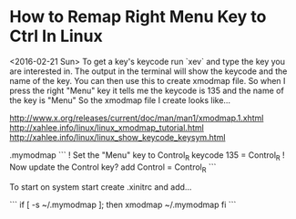 * How to Remap Right Menu Key to Ctrl In Linux
    <2016-02-21 Sun>
    To get a key's keycode run `xev` and type the key you are interested in.  The output in the terminal will show the keycode and the name of the key.
    You can then use this to create xmodmap file. So when I press the right "Menu" key it tells me the keycode is 135 and the name of the key is "Menu" So the xmodmap file I create looks like...

http://www.x.org/releases/current/doc/man/man1/xmodmap.1.xhtml
http://xahlee.info/linux/linux_xmodmap_tutorial.html
http://xahlee.info/linux/linux_show_keycode_keysym.html

    .mymodmap
    ```
    ! Set the "Menu" key to Control_R
    keycode 135 = Control_R
    ! Now update the Control key?
    add Control = Control_R
    ```

    To start on system start create .xinitrc and add...

    ```
    if [ -s ~/.mymodmap ]; then
        xmodmap ~/.mymodmap
    fi
    ```
 
